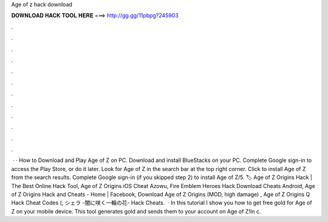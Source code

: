 Age of z hack download

𝐃𝐎𝐖𝐍𝐋𝐎𝐀𝐃 𝐇𝐀𝐂𝐊 𝐓𝐎𝐎𝐋 𝐇𝐄𝐑𝐄 ===> http://gg.gg/11pbpg?245903

.

.

.

.

.

.

.

.

.

.

.

.

 · · How to Download and Play Age of Z on PC. Download and install BlueStacks on your PC. Complete Google sign-in to access the Play Store, or do it later. Look for Age of Z in the search bar at the top right corner. Click to install Age of Z from the search results. Complete Google sign-in (if you skipped step 2) to install Age of Z/5. 🏷️ Age of Z Origins Hack | The Best Online Hack Tool, Age of Z Origins iOS Cheat Azowu, Fire Emblem Heroes Hack Download Cheats Android, Age of Z Origins Hack and Cheats - Home | Facebook, Download Age of Z Origins (MOD, high damage) , Age of Z Origins Q Hack Cheat Codes (, シェラ -闇に咲く一輪の花- Hack Cheats.  · In this tutorial I show you how to get free gold for Age of Z on your mobile device. This tool generates gold and sends them to your account on Age of Z!In c.